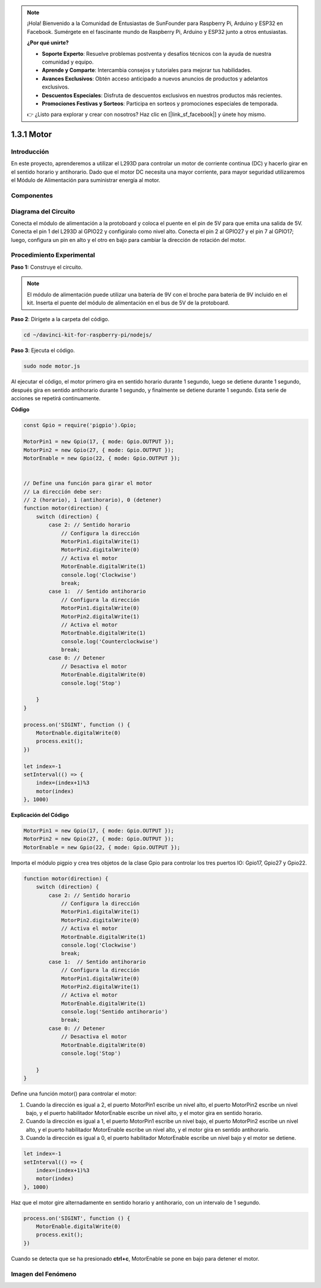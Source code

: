 .. note::

    ¡Hola! Bienvenido a la Comunidad de Entusiastas de SunFounder para Raspberry Pi, Arduino y ESP32 en Facebook. Sumérgete en el fascinante mundo de Raspberry Pi, Arduino y ESP32 junto a otros entusiastas.

    **¿Por qué unirte?**

    - **Soporte Experto**: Resuelve problemas postventa y desafíos técnicos con la ayuda de nuestra comunidad y equipo.
    - **Aprende y Comparte**: Intercambia consejos y tutoriales para mejorar tus habilidades.
    - **Avances Exclusivos**: Obtén acceso anticipado a nuevos anuncios de productos y adelantos exclusivos.
    - **Descuentos Especiales**: Disfruta de descuentos exclusivos en nuestros productos más recientes.
    - **Promociones Festivas y Sorteos**: Participa en sorteos y promociones especiales de temporada.

    👉 ¿Listo para explorar y crear con nosotros? Haz clic en [|link_sf_facebook|] y únete hoy mismo.

1.3.1 Motor
================

Introducción
---------------

En este proyecto, aprenderemos a utilizar el L293D para controlar un motor 
de corriente continua (DC) y hacerlo girar en el sentido horario y antihorario. 
Dado que el motor DC necesita una mayor corriente, para mayor seguridad utilizaremos 
el Módulo de Alimentación para suministrar energía al motor.

Componentes
---------------

.. image:: ../img/list_1.3.1.png


Diagrama del Circuito
------------------------

Conecta el módulo de alimentación a la protoboard y coloca el puente en el 
pin de 5V para que emita una salida de 5V. Conecta el pin 1 del L293D al 
GPIO22 y configúralo como nivel alto. Conecta el pin 2 al GPIO27 y el pin 7 
al GPIO17; luego, configura un pin en alto y el otro en bajo para cambiar la 
dirección de rotación del motor.

.. image:: ../img/image336.png


Procedimiento Experimental
--------------------------------

**Paso 1:** Construye el circuito.

.. image:: ../img/image117.png

.. note::
    El módulo de alimentación puede utilizar una batería de 9V con el broche 
    para batería de 9V incluido en el kit. Inserta el puente del módulo de 
    alimentación en el bus de 5V de la protoboard.

.. image:: ../img/image118.jpeg

**Paso 2**: Dirígete a la carpeta del código.

.. raw:: html

   <run></run>

.. code-block::

    cd ~/davinci-kit-for-raspberry-pi/nodejs/

**Paso 3**: Ejecuta el código.

.. raw:: html

   <run></run>

.. code-block::

    sudo node motor.js

Al ejecutar el código, el motor primero gira en sentido horario durante 1 
segundo, luego se detiene durante 1 segundo, después gira en sentido 
antihorario durante 1 segundo, y finalmente se detiene durante 1 segundo. 
Esta serie de acciones se repetirá continuamente.


**Código**

.. code-block:: js

    const Gpio = require('pigpio').Gpio;

    MotorPin1 = new Gpio(17, { mode: Gpio.OUTPUT });
    MotorPin2 = new Gpio(27, { mode: Gpio.OUTPUT });
    MotorEnable = new Gpio(22, { mode: Gpio.OUTPUT });


    // Define una función para girar el motor
    // La dirección debe ser:
    // 2 (horario), 1 (antihorario), 0 (detener)
    function motor(direction) {
        switch (direction) {
            case 2: // Sentido horario
                // Configura la dirección
                MotorPin1.digitalWrite(1)
                MotorPin2.digitalWrite(0)
                // Activa el motor
                MotorEnable.digitalWrite(1)
                console.log('Clockwise')
                break;
            case 1:  // Sentido antihorario
                // Configura la dirección
                MotorPin1.digitalWrite(0)
                MotorPin2.digitalWrite(1)
                // Activa el motor
                MotorEnable.digitalWrite(1)
                console.log('Counterclockwise')
                break;
            case 0: // Detener
                // Desactiva el motor
                MotorEnable.digitalWrite(0)
                console.log('Stop')

        }
    }

    process.on('SIGINT', function () {
        MotorEnable.digitalWrite(0)
        process.exit();
    })

    let index=-1
    setInterval(() => {
        index=(index+1)%3
        motor(index)
    }, 1000)


**Explicación del Código**

.. code-block:: js

    MotorPin1 = new Gpio(17, { mode: Gpio.OUTPUT });
    MotorPin2 = new Gpio(27, { mode: Gpio.OUTPUT });
    MotorEnable = new Gpio(22, { mode: Gpio.OUTPUT });

Importa el módulo pigpio y crea tres objetos de la clase Gpio para controlar los tres puertos IO: Gpio17, Gpio27 y Gpio22.

.. code-block:: js

    function motor(direction) {
        switch (direction) {
            case 2: // Sentido horario
                // Configura la dirección
                MotorPin1.digitalWrite(1)
                MotorPin2.digitalWrite(0)
                // Activa el motor
                MotorEnable.digitalWrite(1)
                console.log('Clockwise')
                break;
            case 1:  // Sentido antihorario
                // Configura la dirección
                MotorPin1.digitalWrite(0)
                MotorPin2.digitalWrite(1)
                // Activa el motor
                MotorEnable.digitalWrite(1)
                console.log('Sentido antihorario')
                break;
            case 0: // Detener
                // Desactiva el motor
                MotorEnable.digitalWrite(0)
                console.log('Stop')

        }
    }

Define una función motor() para controlar el motor:

#. Cuando la dirección es igual a 2, el puerto MotorPin1 escribe un nivel alto, el puerto MotorPin2 escribe un nivel bajo, y el puerto habilitador MotorEnable escribe un nivel alto, y el motor gira en sentido horario.
#. Cuando la dirección es igual a 1, el puerto MotorPin1 escribe un nivel bajo, el puerto MotorPin2 escribe un nivel alto, y el puerto habilitador MotorEnable escribe un nivel alto, y el motor gira en sentido antihorario.
#. Cuando la dirección es igual a 0, el puerto habilitador MotorEnable escribe un nivel bajo y el motor se detiene.

.. code-block:: js

    let index=-1
    setInterval(() => {
        index=(index+1)%3
        motor(index)
    }, 1000)

Haz que el motor gire alternadamente en sentido horario y antihorario, con un intervalo de 1 segundo.

.. code-block:: js

    process.on('SIGINT', function () {
        MotorEnable.digitalWrite(0)
        process.exit();
    })

Cuando se detecta que se ha presionado **ctrl+c**, MotorEnable se pone en bajo para detener el motor.

Imagen del Fenómeno
-----------------------

.. image:: ../img/image119.jpeg